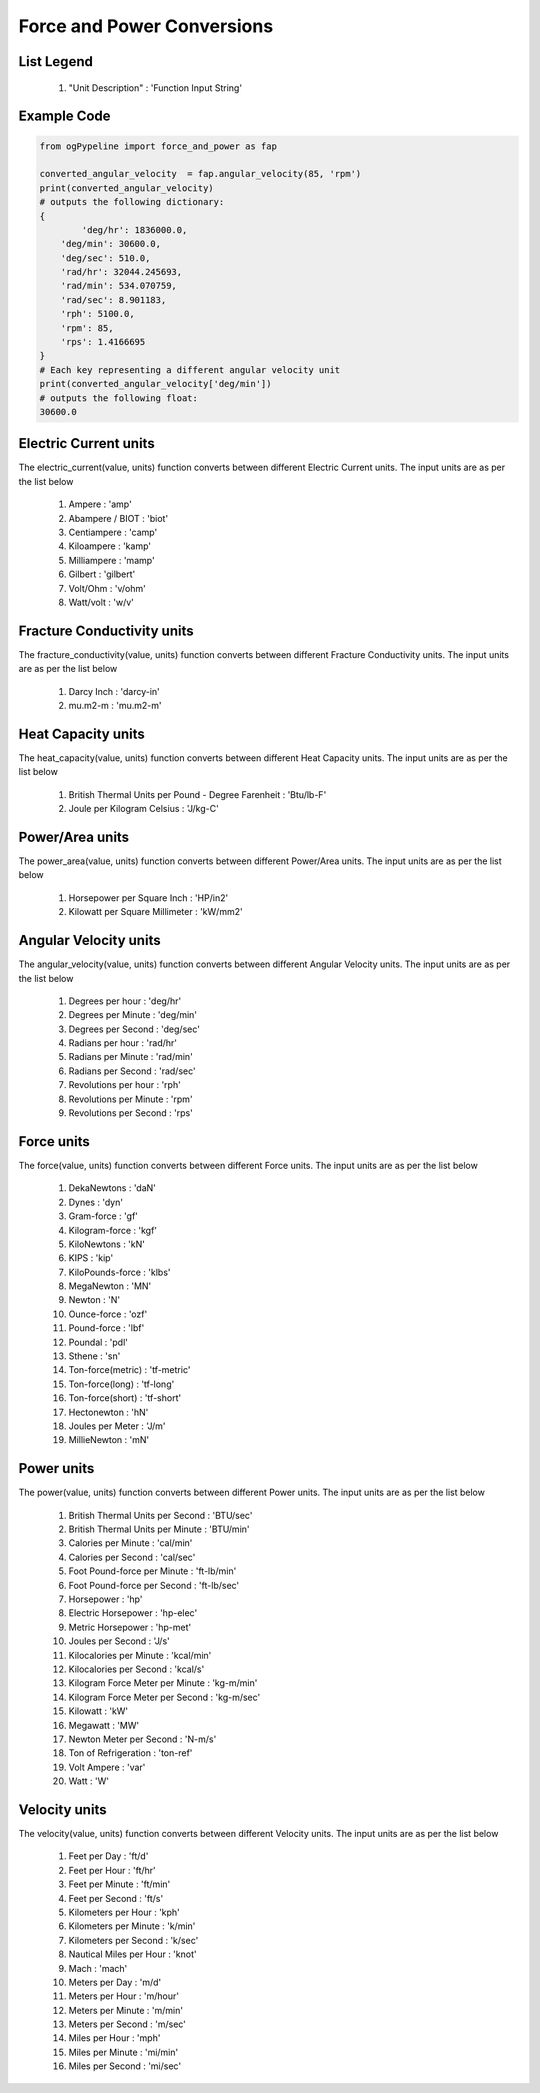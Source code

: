 Force and Power Conversions
==================

List Legend
------------

   #. "Unit Description" : 'Function Input String'
   
Example Code
------------

.. code-block:: console

   from ogPypeline import force_and_power as fap

   converted_angular_velocity  = fap.angular_velocity(85, 'rpm')
   print(converted_angular_velocity)
   # outputs the following dictionary:
   {
	   'deg/hr': 1836000.0, 
       'deg/min': 30600.0, 
       'deg/sec': 510.0, 
       'rad/hr': 32044.245693, 
       'rad/min': 534.070759, 
       'rad/sec': 8.901183,
       'rph': 5100.0,
       'rpm': 85, 
       'rps': 1.4166695
   }
   # Each key representing a different angular velocity unit
   print(converted_angular_velocity['deg/min'])
   # outputs the following float:
   30600.0

Electric Current units
------------
The electric_current(value, units) function converts between different Electric Current units. The input units are as per the list below

   #. Ampere : 'amp'
   #. Abampere / BIOT : 'biot'
   #. Centiampere : 'camp'
   #. Kiloampere : 'kamp'
   #. Milliampere : 'mamp'
   #. Gilbert : 'gilbert'
   #. Volt/Ohm : 'v/ohm'
   #. Watt/volt : 'w/v'

Fracture Conductivity units
------------
The fracture_conductivity(value, units) function converts between different Fracture Conductivity units. The input units are as per the list below

   #. Darcy Inch : 'darcy-in'
   #. mu.m2-m : 'mu.m2-m'

Heat Capacity units
------------
The heat_capacity(value, units) function converts between different Heat Capacity units. The input units are as per the list below

   #. British Thermal Units per Pound - Degree Farenheit : 'Btu/lb-F'
   #. Joule per Kilogram Celsius : 'J/kg-C'

Power/Area units
------------
The power_area(value, units) function converts between different Power/Area units. The input units are as per the list below

   #. Horsepower per Square Inch : 'HP/in2'
   #. Kilowatt per Square Millimeter : 'kW/mm2'

Angular Velocity units
------------
The angular_velocity(value, units) function converts between different Angular Velocity units. The input units are as per the list below

   #. Degrees per hour : 'deg/hr'
   #. Degrees per Minute : 'deg/min'
   #. Degrees per Second : 'deg/sec'
   #. Radians per hour : 'rad/hr'
   #. Radians per Minute : 'rad/min'
   #. Radians per Second : 'rad/sec'
   #. Revolutions per hour : 'rph'
   #. Revolutions per Minute : 'rpm'
   #. Revolutions per Second : 'rps'

Force units
------------
The force(value, units) function converts between different Force units. The input units are as per the list below

   #. DekaNewtons : 'daN'
   #. Dynes : 'dyn'
   #. Gram-force : 'gf'
   #. Kilogram-force	: 'kgf'
   #. KiloNewtons : 'kN'
   #. KIPS : 'kip'
   #. KiloPounds-force : 'klbs'
   #. MegaNewton : 'MN'
   #. Newton : 'N'
   #. Ounce-force : 'ozf'
   #. Pound-force : 'lbf'
   #. Poundal : 'pdl'
   #. Sthene : 'sn'
   #. Ton-force(metric) : 'tf-metric'
   #. Ton-force(long) : 'tf-long'
   #. Ton-force(short) : 'tf-short'
   #. Hectonewton : 'hN'
   #. Joules per Meter : 'J/m'
   #. MillieNewton : 'mN'

Power units
------------
The power(value, units) function converts between different Power units. The input units are as per the list below

   #. British Thermal Units per Second : 'BTU/sec'
   #. British Thermal Units per Minute : 'BTU/min'
   #. Calories per Minute : 'cal/min'
   #. Calories per Second : 'cal/sec'
   #. Foot Pound-force per Minute : 'ft-lb/min'
   #. Foot Pound-force per Second : 'ft-lb/sec'
   #. Horsepower : 'hp'
   #. Electric Horsepower : 'hp-elec'
   #. Metric Horsepower : 'hp-met'
   #. Joules per Second : 'J/s'
   #. Kilocalories per Minute : 'kcal/min'
   #. Kilocalories per Second : 'kcal/s'
   #. Kilogram Force Meter per Minute : 'kg-m/min'
   #. Kilogram Force Meter per Second : 'kg-m/sec'
   #. Kilowatt : 'kW'
   #. Megawatt : 'MW'
   #. Newton Meter per Second : 'N-m/s'
   #. Ton of Refrigeration : 'ton-ref'
   #. Volt Ampere : 'var'
   #. Watt : 'W'

Velocity units
------------
The velocity(value, units) function converts between different Velocity units. The input units are as per the list below

   #. Feet per Day : 'ft/d'
   #. Feet per Hour : 'ft/hr'
   #. Feet per Minute : 'ft/min'
   #. Feet per Second : 'ft/s'
   #. Kilometers per Hour : 'kph'
   #. Kilometers per Minute : 'k/min'
   #. Kilometers per Second : 'k/sec'
   #. Nautical Miles per Hour : 'knot'
   #. Mach : 'mach'
   #. Meters per Day : 'm/d'
   #. Meters per Hour : 'm/hour'
   #. Meters per Minute : 'm/min'
   #. Meters per Second : 'm/sec'
   #. Miles per Hour : 'mph'
   #. Miles per Minute : 'mi/min'
   #. Miles per Second : 'mi/sec'
